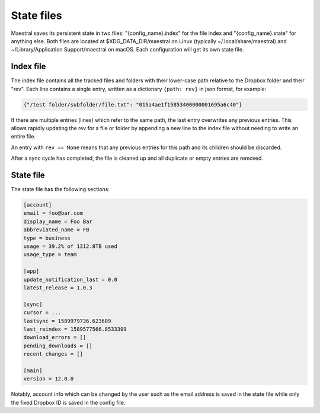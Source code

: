 
State files
===========

Maestral saves its persistent state in two files: "{config_name}.index" for the file
index and "{config_name}.state" for anything else. Both files are located at
$XDG_DATA_DIR/maestral on Linux (typically ~/.local/share/maestral) and
~/Library/Application Support/maestral on macOS. Each configuration will get its own
state file.


Index file
**********

The index file contains all the tracked files and folders with their lower-case path
relative to the Dropbox folder and their "rev". Each line contains a single entry, written
as a dictionary ``{path: rev}`` in json format, for example:

.. code-block:: python

    {"/test folder/subfolder/file.txt": "015a4ae1f15853400000001695a6c40"}

If there are multiple entries (lines) which refer to the same path, the last entry
overwrites any previous entries. This allows rapidly updating the rev for a file or folder
by appending a new line to the index file without needing to write an entire file.

An entry with ``rev == None`` means that any previous entries for this path and its
children should be discarded.

After a sync cycle has completed, the file is cleaned up and all duplicate or empty
entries are removed.


State file
**********

The state file has the following sections:

.. code-block:: ini

    [account]
    email = foo@bar.com
    display_name = Foo Bar
    abbreviated_name = FB
    type = business
    usage = 39.2% of 1312.8TB used
    usage_type = team

    [app]
    update_notification_last = 0.0
    latest_release = 1.0.3

    [sync]
    cursor = ...
    lastsync = 1589979736.623609
    last_reindex = 1589577566.8533309
    download_errors = []
    pending_downloads = []
    recent_changes = []

    [main]
    version = 12.0.0

Notably, account info which can be changed by the user such as the email address is saved
in the state file while only the fixed Dropbox ID is saved in the config file.
